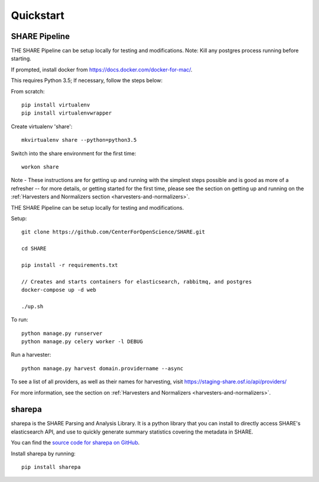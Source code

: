
Quickstart
----------

SHARE Pipeline
^^^^^^^^^^^^^^
THE SHARE Pipeline can be setup locally for testing and modifications.  Note: Kill any postgres process running before
starting.

If prompted, install docker from https://docs.docker.com/docker-for-mac/.

This requires Python 3.5; If necessary, follow the steps below:

From scratch::

    pip install virtualenv
    pip install virtualenvwrapper

Create virtualenv 'share'::

    mkvirtualenv share --python=python3.5

Switch into the share environment for the first time::

    workon share
Note - These instructions are for getting up and running with the simplest steps possible and is good as more of a refresher --
for more details, or getting started for the first time, please see the section on getting up and
running on the :ref:`Harvesters and Normalizers section <harvesters-and-normalizers>`.


THE SHARE Pipeline can be setup locally for testing and modifications.

Setup::

    git clone https://github.com/CenterForOpenScience/SHARE.git

    cd SHARE

    pip install -r requirements.txt

    // Creates and starts containers for elasticsearch, rabbitmq, and postgres
    docker-compose up -d web

    ./up.sh

To run::

    python manage.py runserver
    python manage.py celery worker -l DEBUG

Run a harvester::

    python manage.py harvest domain.providername --async

To see a list of all providers, as well as their names for harvesting, visit https://staging-share.osf.io/api/providers/

For more information, see the section on :ref:`Harvesters and Normalizers <harvesters-and-normalizers>`.


sharepa
^^^^^^^
sharepa is the SHARE Parsing and Analysis Library. It is a python library that you can install to directly access SHARE's
elasticsearch API, and use to quickly generate summary statistics covering the metadata in SHARE.

You can find the `source code for sharepa on GitHub <https://github.com/CenterForOpenScience/sharepa>`_.

Install sharepa by running::

    pip install sharepa
